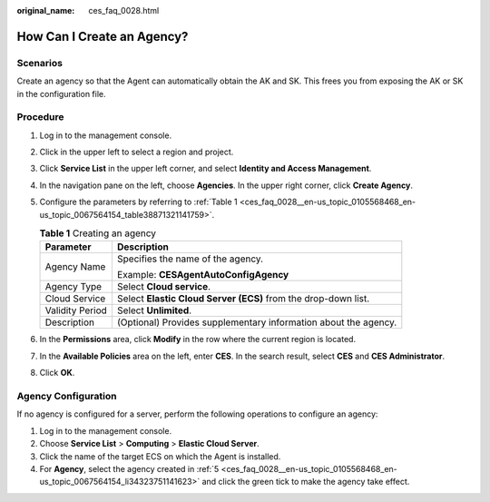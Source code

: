 :original_name: ces_faq_0028.html

.. _ces_faq_0028:

How Can I Create an Agency?
===========================

Scenarios
---------

Create an agency so that the Agent can automatically obtain the AK and SK. This frees you from exposing the AK or SK in the configuration file.

Procedure
---------

#. Log in to the management console.

#. Click |image1| in the upper left to select a region and project.

#. Click **Service List** in the upper left corner, and select **Identity and Access Management**.

#. In the navigation pane on the left, choose **Agencies**. In the upper right corner, click **Create Agency**.

#. .. _ces_faq_0028__en-us_topic_0105568468_en-us_topic_0067564154_li34323751141623:

   Configure the parameters by referring to :ref:`Table 1 <ces_faq_0028__en-us_topic_0105568468_en-us_topic_0067564154_table38871321141759>`.

   .. _ces_faq_0028__en-us_topic_0105568468_en-us_topic_0067564154_table38871321141759:

   .. table:: **Table 1** Creating an agency

      +-----------------------------------+-----------------------------------------------------------------+
      | Parameter                         | Description                                                     |
      +===================================+=================================================================+
      | Agency Name                       | Specifies the name of the agency.                               |
      |                                   |                                                                 |
      |                                   | Example: **CESAgentAutoConfigAgency**                           |
      +-----------------------------------+-----------------------------------------------------------------+
      | Agency Type                       | Select **Cloud service**.                                       |
      +-----------------------------------+-----------------------------------------------------------------+
      | Cloud Service                     | Select **Elastic Cloud Server (ECS)** from the drop-down list.  |
      +-----------------------------------+-----------------------------------------------------------------+
      | Validity Period                   | Select **Unlimited**.                                           |
      +-----------------------------------+-----------------------------------------------------------------+
      | Description                       | (Optional) Provides supplementary information about the agency. |
      +-----------------------------------+-----------------------------------------------------------------+

#. In the **Permissions** area, click **Modify** in the row where the current region is located.

#. In the **Available Policies** area on the left, enter **CES**. In the search result, select **CES** and **CES Administrator**.

#. Click **OK**.

Agency Configuration
--------------------

If no agency is configured for a server, perform the following operations to configure an agency:

#. Log in to the management console.
#. Choose **Service List** > **Computing** > **Elastic Cloud Server**.
#. Click the name of the target ECS on which the Agent is installed.
#. For **Agency**, select the agency created in :ref:`5 <ces_faq_0028__en-us_topic_0105568468_en-us_topic_0067564154_li34323751141623>` and click the green tick to make the agency take effect.

.. |image1| image:: /_static/images/en-us_image_0000001614075632.png
